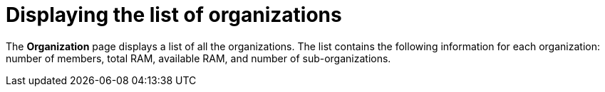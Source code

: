 // using-organizations

[id="displaying-the-list-of-organizations_{context}"]
= Displaying the list of organizations

The *Organization* page displays a list of all the organizations. The list contains the following information for each organization: number of members, total RAM, available RAM, and number of sub-organizations.
